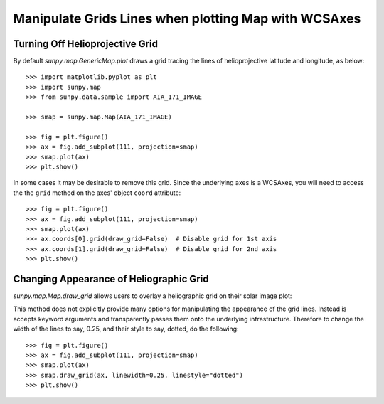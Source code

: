.. _how-to-manipulate-grid-lines-in-image-plots:

Manipulate Grids Lines when plotting Map with WCSAxes
=====================================

Turning Off Helioprojective Grid
--------------------------------

By default `sunpy.map.GenericMap.plot` draws a grid tracing the lines of helioprojective
latitude and longitude, as below::

    >>> import matplotlib.pyplot as plt
    >>> import sunpy.map
    >>> from sunpy.data.sample import AIA_171_IMAGE

    >>> smap = sunpy.map.Map(AIA_171_IMAGE)

    >>> fig = plt.figure()
    >>> ax = fig.add_subplot(111, projection=smap)
    >>> smap.plot(ax)
    >>> plt.show()


In some cases it may be desirable to remove this grid. 
Since the underlying axes is a WCSAxes, you will need to access the  the ``grid`` method on the axes' object ``coord`` attribute::

    >>> fig = plt.figure()
    >>> ax = fig.add_subplot(111, projection=smap)
    >>> smap.plot(ax)
    >>> ax.coords[0].grid(draw_grid=False)  # Disable grid for 1st axis
    >>> ax.coords[1].grid(draw_grid=False)  # Disable grid for 2nd axis
    >>> plt.show()

Changing Appearance of Heliographic Grid
----------------------------------------

`sunpy.map.Map.draw_grid` allows users to overlay a heliographic grid on their
solar image plot::



This method does not explicitly provide many options for manipulating
the appearance of the grid lines. Instead is accepts keyword arguments and
transparently passes them onto the underlying infrastructure.
Therefore to change the width of the lines to say, 0.25, and their style to
say, dotted, do the following::

    >>> fig = plt.figure()
    >>> ax = fig.add_subplot(111, projection=smap)
    >>> smap.plot(ax)
    >>> smap.draw_grid(ax, linewidth=0.25, linestyle="dotted")
    >>> plt.show()
